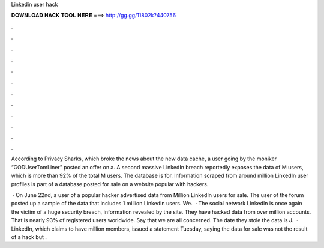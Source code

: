 Linkedin user hack



𝐃𝐎𝐖𝐍𝐋𝐎𝐀𝐃 𝐇𝐀𝐂𝐊 𝐓𝐎𝐎𝐋 𝐇𝐄𝐑𝐄 ===> http://gg.gg/11802k?440756



.



.



.



.



.



.



.



.



.



.



.



.

According to Privacy Sharks, which broke the news about the new data cache, a user going by the moniker “GODUserTomLiner” posted an offer on a. A second massive LinkedIn breach reportedly exposes the data of M users, which is more than 92% of the total M users. The database is for. Information scraped from around million LinkedIn user profiles is part of a database posted for sale on a website popular with hackers.

 · On June 22nd, a user of a popular hacker advertised data from Million LinkedIn users for sale. The user of the forum posted up a sample of the data that includes 1 million LinkedIn users. We.  · The social network LinkedIn is once again the victim of a huge security breach, information revealed by the  site. They have hacked data from over million accounts. That is nearly 93% of registered users worldwide. Say that we are all concerned. The date they stole the data is J.  · LinkedIn, which claims to have million members, issued a statement Tuesday, saying the data for sale was not the result of a hack but .
